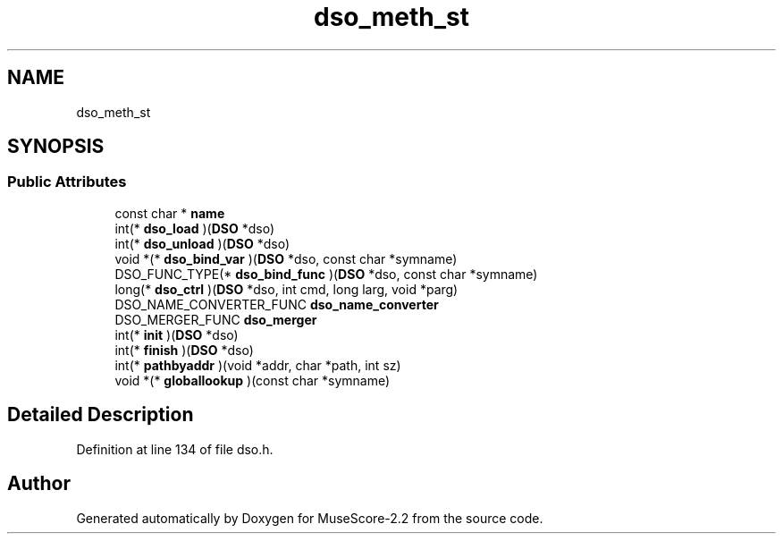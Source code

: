 .TH "dso_meth_st" 3 "Mon Jun 5 2017" "MuseScore-2.2" \" -*- nroff -*-
.ad l
.nh
.SH NAME
dso_meth_st
.SH SYNOPSIS
.br
.PP
.SS "Public Attributes"

.in +1c
.ti -1c
.RI "const char * \fBname\fP"
.br
.ti -1c
.RI "int(* \fBdso_load\fP )(\fBDSO\fP *dso)"
.br
.ti -1c
.RI "int(* \fBdso_unload\fP )(\fBDSO\fP *dso)"
.br
.ti -1c
.RI "void *(* \fBdso_bind_var\fP )(\fBDSO\fP *dso, const char *symname)"
.br
.ti -1c
.RI "DSO_FUNC_TYPE(* \fBdso_bind_func\fP )(\fBDSO\fP *dso, const char *symname)"
.br
.ti -1c
.RI "long(* \fBdso_ctrl\fP )(\fBDSO\fP *dso, int cmd, long larg, void *parg)"
.br
.ti -1c
.RI "DSO_NAME_CONVERTER_FUNC \fBdso_name_converter\fP"
.br
.ti -1c
.RI "DSO_MERGER_FUNC \fBdso_merger\fP"
.br
.ti -1c
.RI "int(* \fBinit\fP )(\fBDSO\fP *dso)"
.br
.ti -1c
.RI "int(* \fBfinish\fP )(\fBDSO\fP *dso)"
.br
.ti -1c
.RI "int(* \fBpathbyaddr\fP )(void *addr, char *path, int sz)"
.br
.ti -1c
.RI "void *(* \fBgloballookup\fP )(const char *symname)"
.br
.in -1c
.SH "Detailed Description"
.PP 
Definition at line 134 of file dso\&.h\&.

.SH "Author"
.PP 
Generated automatically by Doxygen for MuseScore-2\&.2 from the source code\&.
